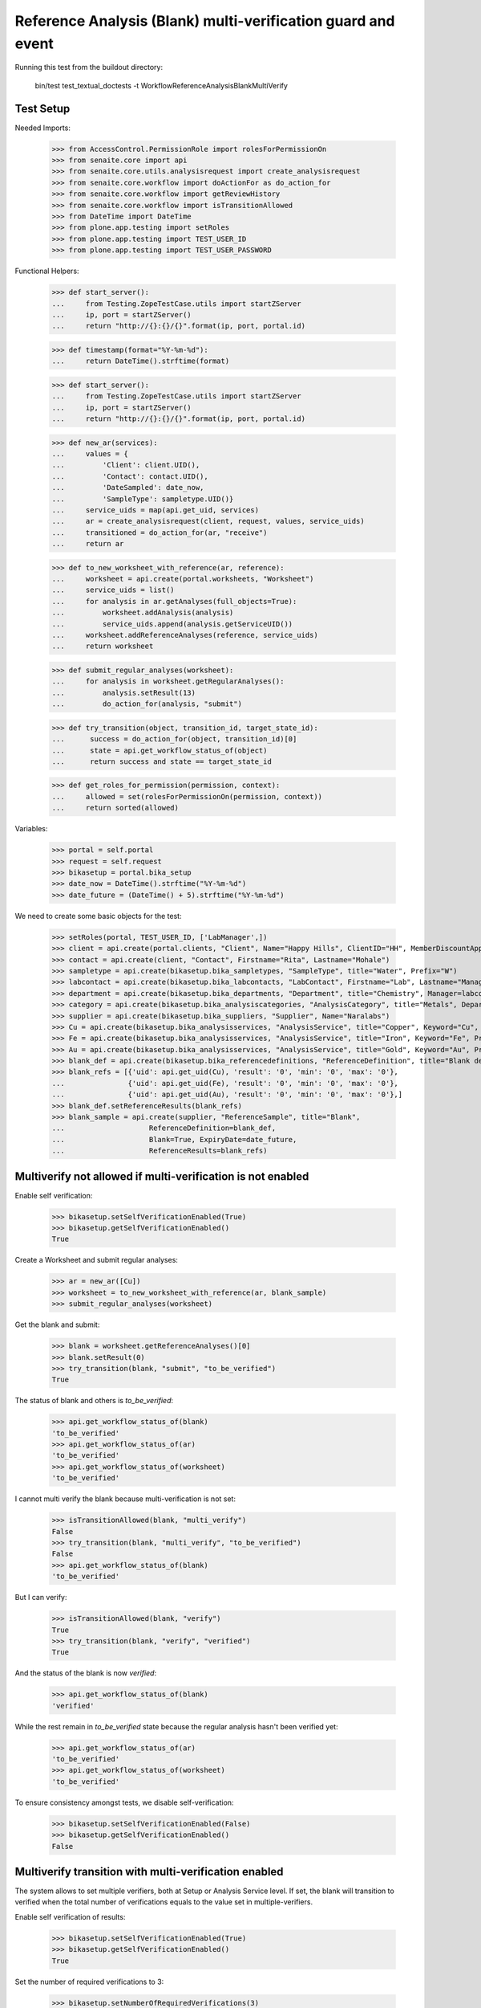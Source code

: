 Reference Analysis (Blank) multi-verification guard and event
=============================================================

Running this test from the buildout directory:

    bin/test test_textual_doctests -t WorkflowReferenceAnalysisBlankMultiVerify


Test Setup
----------

Needed Imports:

    >>> from AccessControl.PermissionRole import rolesForPermissionOn
    >>> from senaite.core import api
    >>> from senaite.core.utils.analysisrequest import create_analysisrequest
    >>> from senaite.core.workflow import doActionFor as do_action_for
    >>> from senaite.core.workflow import getReviewHistory
    >>> from senaite.core.workflow import isTransitionAllowed
    >>> from DateTime import DateTime
    >>> from plone.app.testing import setRoles
    >>> from plone.app.testing import TEST_USER_ID
    >>> from plone.app.testing import TEST_USER_PASSWORD

Functional Helpers:

    >>> def start_server():
    ...     from Testing.ZopeTestCase.utils import startZServer
    ...     ip, port = startZServer()
    ...     return "http://{}:{}/{}".format(ip, port, portal.id)

    >>> def timestamp(format="%Y-%m-%d"):
    ...     return DateTime().strftime(format)

    >>> def start_server():
    ...     from Testing.ZopeTestCase.utils import startZServer
    ...     ip, port = startZServer()
    ...     return "http://{}:{}/{}".format(ip, port, portal.id)

    >>> def new_ar(services):
    ...     values = {
    ...         'Client': client.UID(),
    ...         'Contact': contact.UID(),
    ...         'DateSampled': date_now,
    ...         'SampleType': sampletype.UID()}
    ...     service_uids = map(api.get_uid, services)
    ...     ar = create_analysisrequest(client, request, values, service_uids)
    ...     transitioned = do_action_for(ar, "receive")
    ...     return ar

    >>> def to_new_worksheet_with_reference(ar, reference):
    ...     worksheet = api.create(portal.worksheets, "Worksheet")
    ...     service_uids = list()
    ...     for analysis in ar.getAnalyses(full_objects=True):
    ...         worksheet.addAnalysis(analysis)
    ...         service_uids.append(analysis.getServiceUID())
    ...     worksheet.addReferenceAnalyses(reference, service_uids)
    ...     return worksheet

    >>> def submit_regular_analyses(worksheet):
    ...     for analysis in worksheet.getRegularAnalyses():
    ...         analysis.setResult(13)
    ...         do_action_for(analysis, "submit")

    >>> def try_transition(object, transition_id, target_state_id):
    ...      success = do_action_for(object, transition_id)[0]
    ...      state = api.get_workflow_status_of(object)
    ...      return success and state == target_state_id

    >>> def get_roles_for_permission(permission, context):
    ...     allowed = set(rolesForPermissionOn(permission, context))
    ...     return sorted(allowed)

Variables:

    >>> portal = self.portal
    >>> request = self.request
    >>> bikasetup = portal.bika_setup
    >>> date_now = DateTime().strftime("%Y-%m-%d")
    >>> date_future = (DateTime() + 5).strftime("%Y-%m-%d")

We need to create some basic objects for the test:

    >>> setRoles(portal, TEST_USER_ID, ['LabManager',])
    >>> client = api.create(portal.clients, "Client", Name="Happy Hills", ClientID="HH", MemberDiscountApplies=True)
    >>> contact = api.create(client, "Contact", Firstname="Rita", Lastname="Mohale")
    >>> sampletype = api.create(bikasetup.bika_sampletypes, "SampleType", title="Water", Prefix="W")
    >>> labcontact = api.create(bikasetup.bika_labcontacts, "LabContact", Firstname="Lab", Lastname="Manager")
    >>> department = api.create(bikasetup.bika_departments, "Department", title="Chemistry", Manager=labcontact)
    >>> category = api.create(bikasetup.bika_analysiscategories, "AnalysisCategory", title="Metals", Department=department)
    >>> supplier = api.create(bikasetup.bika_suppliers, "Supplier", Name="Naralabs")
    >>> Cu = api.create(bikasetup.bika_analysisservices, "AnalysisService", title="Copper", Keyword="Cu", Price="15", Category=category.UID(), Accredited=True)
    >>> Fe = api.create(bikasetup.bika_analysisservices, "AnalysisService", title="Iron", Keyword="Fe", Price="10", Category=category.UID())
    >>> Au = api.create(bikasetup.bika_analysisservices, "AnalysisService", title="Gold", Keyword="Au", Price="20", Category=category.UID())
    >>> blank_def = api.create(bikasetup.bika_referencedefinitions, "ReferenceDefinition", title="Blank definition", Blank=True)
    >>> blank_refs = [{'uid': api.get_uid(Cu), 'result': '0', 'min': '0', 'max': '0'},
    ...               {'uid': api.get_uid(Fe), 'result': '0', 'min': '0', 'max': '0'},
    ...               {'uid': api.get_uid(Au), 'result': '0', 'min': '0', 'max': '0'},]
    >>> blank_def.setReferenceResults(blank_refs)
    >>> blank_sample = api.create(supplier, "ReferenceSample", title="Blank",
    ...                    ReferenceDefinition=blank_def,
    ...                    Blank=True, ExpiryDate=date_future,
    ...                    ReferenceResults=blank_refs)

Multiverify not allowed if multi-verification is not enabled
------------------------------------------------------------

Enable self verification:

    >>> bikasetup.setSelfVerificationEnabled(True)
    >>> bikasetup.getSelfVerificationEnabled()
    True

Create a Worksheet and submit regular analyses:

    >>> ar = new_ar([Cu])
    >>> worksheet = to_new_worksheet_with_reference(ar, blank_sample)
    >>> submit_regular_analyses(worksheet)

Get the blank and submit:

    >>> blank = worksheet.getReferenceAnalyses()[0]
    >>> blank.setResult(0)
    >>> try_transition(blank, "submit", "to_be_verified")
    True

The status of blank and others is `to_be_verified`:

    >>> api.get_workflow_status_of(blank)
    'to_be_verified'
    >>> api.get_workflow_status_of(ar)
    'to_be_verified'
    >>> api.get_workflow_status_of(worksheet)
    'to_be_verified'

I cannot multi verify the blank because multi-verification is not set:

    >>> isTransitionAllowed(blank, "multi_verify")
    False
    >>> try_transition(blank, "multi_verify", "to_be_verified")
    False
    >>> api.get_workflow_status_of(blank)
    'to_be_verified'

But I can verify:

    >>> isTransitionAllowed(blank, "verify")
    True
    >>> try_transition(blank, "verify", "verified")
    True

And the status of the blank is now `verified`:

    >>> api.get_workflow_status_of(blank)
    'verified'

While the rest remain in `to_be_verified` state because the regular analysis
hasn't been verified yet:

    >>> api.get_workflow_status_of(ar)
    'to_be_verified'
    >>> api.get_workflow_status_of(worksheet)
    'to_be_verified'

To ensure consistency amongst tests, we disable self-verification:

    >>> bikasetup.setSelfVerificationEnabled(False)
    >>> bikasetup.getSelfVerificationEnabled()
    False


Multiverify transition with multi-verification enabled
------------------------------------------------------

The system allows to set multiple verifiers, both at Setup or Analysis Service
level. If set, the blank will transition to verified when the total number
of verifications equals to the value set in multiple-verifiers.

Enable self verification of results:

    >>> bikasetup.setSelfVerificationEnabled(True)
    >>> bikasetup.getSelfVerificationEnabled()
    True

Set the number of required verifications to 3:

    >>> bikasetup.setNumberOfRequiredVerifications(3)

Set the multi-verification to "Not allow same user to verify multiple times":

    >>> bikasetup.setTypeOfmultiVerification('self_multi_disabled')

Create a Worksheet and submit regular analyses:

    >>> ar = new_ar([Cu])
    >>> worksheet = to_new_worksheet_with_reference(ar, blank_sample)
    >>> submit_regular_analyses(worksheet)

Get the blank and submit:

    >>> blank = worksheet.getReferenceAnalyses()[0]
    >>> blank.setResult(12)
    >>> try_transition(blank, "submit", "to_be_verified")
    True

The status of blank and others is `to_be_verified`:

    >>> api.get_workflow_status_of(blank)
    'to_be_verified'
    >>> api.get_workflow_status_of(ar)
    'to_be_verified'
    >>> api.get_workflow_status_of(worksheet)
    'to_be_verified'

I cannot `verify`:

    >>> isTransitionAllowed(blank, "verify")
    False
    >>> try_transition(blank, "verify", "verified")
    False
    >>> api.get_workflow_status_of(blank)
    'to_be_verified'

Because multi-verification is enabled:

    >>> bikasetup.getNumberOfRequiredVerifications()
    3

And there are 3 verifications remaining:

    >>> blank.getNumberOfRemainingVerifications()
    3

But I can multi-verify:

    >>> isTransitionAllowed(blank, "multi_verify")
    True
    >>> try_transition(blank, "multi_verify", "to_be_verified")
    True

The status remains to `to_be_verified`:

    >>> api.get_workflow_status_of(blank)
    'to_be_verified'

And my user id is recorded as such:

    >>> action = getReviewHistory(blank)[0]
    >>> action['actor'] == TEST_USER_ID
    True

And now, there are two verifications remaining:

    >>> blank.getNumberOfRemainingVerifications()
    2

So, I cannot verify yet:

    >>> isTransitionAllowed(blank, "verify")
    False
    >>> try_transition(blank, "verify", "verified")
    False
    >>> api.get_workflow_status_of(blank)
    'to_be_verified'

But I cannot multi-verify neither, cause I am the same user who did the last
multi-verification:

    >>> isTransitionAllowed(blank, "multi_verify")
    False
    >>> try_transition(blank, "multi_verify", "to_be_verified")
    False
    >>> api.get_workflow_status_of(blank)
    'to_be_verified'

And the system is configured to not allow same user to verify multiple times:

    >>> bikasetup.getTypeOfmultiVerification()
    'self_multi_disabled'

But I can multi-verify if I change the type of multi-verification:

    >>> bikasetup.setTypeOfmultiVerification('self_multi_enabled')
    >>> isTransitionAllowed(blank, "multi_verify")
    True
    >>> try_transition(blank, "multi_verify", "to_be_verified")
    True

The status remains to `to_be_verified`:

    >>> api.get_workflow_status_of(blank)
    'to_be_verified'

Since there is only one verification remaining, I cannot multi-verify again:

    >>> blank.getNumberOfRemainingVerifications()
    1
    >>> isTransitionAllowed(blank, "multi_verify")
    False
    >>> try_transition(blank, "multi_verify", "to_be_verified")
    False
    >>> api.get_workflow_status_of(blank)
    'to_be_verified'

But now, I can verify:

    >>> isTransitionAllowed(blank, "verify")
    True
    >>> try_transition(blank, "verify", "verified")
    True

There is no verifications remaining:

    >>> blank.getNumberOfRemainingVerifications()
    0

And the status of the blank is now `verified`:

    >>> api.get_workflow_status_of(blank)
    'verified'

While the rest remain in `to_be_verified` state because the regular analysis
hasn't been verified yet:

    >>> api.get_workflow_status_of(ar)
    'to_be_verified'
    >>> api.get_workflow_status_of(worksheet)
    'to_be_verified'

If we multi-verify the regular analysis (2+1 times):

    >>> analysis = ar.getAnalyses(full_objects=True)[0]
    >>> try_transition(analysis, "multi_verify", "to_be_verified")
    True
    >>> try_transition(analysis, "multi_verify", "to_be_verified")
    True
    >>> try_transition(analysis, "verify", "verified")
    True

The rest transition to `to_be_verified`:

    >>> api.get_workflow_status_of(ar)
    'verified'
    >>> api.get_workflow_status_of(worksheet)
    'verified'

To ensure consistency amongst tests, we disable self-verification:

    >>> bikasetup.setSelfVerificationEnabled(False)
    >>> bikasetup.getSelfVerificationEnabled()
    False


Check permissions for Multi verify transition
---------------------------------------------

Enable self verification of results:

    >>> bikasetup.setSelfVerificationEnabled(True)
    >>> bikasetup.getSelfVerificationEnabled()
    True

Set the number of required verifications to 3:

    >>> bikasetup.setNumberOfRequiredVerifications(3)

Set the multi-verification to "Allow same user to verify multiple times":

    >>> bikasetup.setTypeOfmultiVerification('self_multi_enabled')

Create a Worksheet and submit regular analyses:

    >>> ar = new_ar([Cu])
    >>> worksheet = to_new_worksheet_with_reference(ar, blank_sample)
    >>> submit_regular_analyses(worksheet)

Get the blank and submit:

    >>> blank = worksheet.getReferenceAnalyses()[0]
    >>> blank.setResult(12)
    >>> try_transition(blank, "submit", "to_be_verified")
    True

Exactly these roles can multi_verify:

    >>> get_roles_for_permission("senaite.core: Transition: Verify", blank)
    ['LabManager', 'Manager', 'Verifier']

Current user can multi_verify because has the `LabManager` role:

    >>> isTransitionAllowed(blank, "multi_verify")
    True

Also if the user has the roles `Manager` or `Verifier`:

    >>> setRoles(portal, TEST_USER_ID, ['Manager',])
    >>> isTransitionAllowed(blank, "multi_verify")
    True
    >>> setRoles(portal, TEST_USER_ID, ['Verifier',])
    >>> isTransitionAllowed(blank, "multi_verify")
    True

But cannot for other roles:

    >>> setRoles(portal, TEST_USER_ID, ['Analyst', 'Authenticated', 'LabClerk'])
    >>> isTransitionAllowed(blank, "multi_verify")
    False

Even if is `Owner`

    >>> setRoles(portal, TEST_USER_ID, ['Owner'])
    >>> isTransitionAllowed(blank, "multi_verify")
    False

And Clients cannot neither:

    >>> setRoles(portal, TEST_USER_ID, ['Client'])
    >>> isTransitionAllowed(blank, "multi_verify")
    False

Reset the roles for current user:

    >>> setRoles(portal, TEST_USER_ID, ['LabManager',])

And to ensure consistency amongst tests, we disable self-verification:

    >>> bikasetup.setSelfVerificationEnabled(False)
    >>> bikasetup.getSelfVerificationEnabled()
    False
